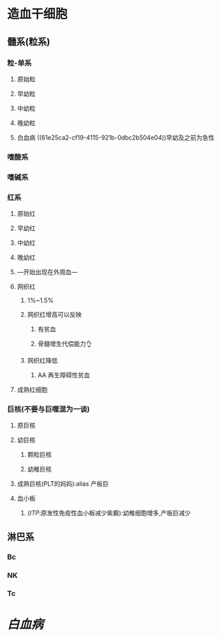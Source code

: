* 造血干细胞
** 髓系(粒系)
*** 粒-单系
**** 原始粒 
:PROPERTIES:
:id: 61e25c3b-69de-477d-ab75-7a1e8d13a1b8
:END:
**** 早幼粒
:PROPERTIES:
:id: 61e25e21-afb0-4095-a46f-100890d401e8
:END:
**** 中幼粒
**** 晚幼粒
**** 白血病 ((61e25ca2-cf19-4115-921b-0dbc2b504e04))早幼及之前为急性
*** 嗜酸系
*** 嗜碱系
*** 红系
:PROPERTIES:
:id: 61e25bb0-fc2c-4010-b231-5c81c3caaad4
:END:
**** 原始红
**** 早幼红
**** 中幼红
**** 晚幼红
**** ---开始出现在外周血---
**** 网织红
***** 1%~1.5%
***** 网织红增高可以反映
****** 有贫血
****** 骨髓增生代偿能力👌
***** 网织红降低
****** AA 再生障碍性贫血
**** 成熟红细胞
*** 巨核(不要与巨噬混为一谈)
:PROPERTIES:
:id: 61e25ba6-14dc-452c-945b-df485ae6ac01
:END:
**** 原巨核
**** 幼巨核
***** 颗粒巨核
***** 幼稚巨核
**** 成熟巨核(PLT的妈妈):alias 产板巨
**** 血小板
***** ([[ITP]]:原发性免疫性血小板减少紫癫):幼稚细胞增多,产板巨减少
** 淋巴系
*** Bc
*** NK
*** Tc
* [[白血病]]